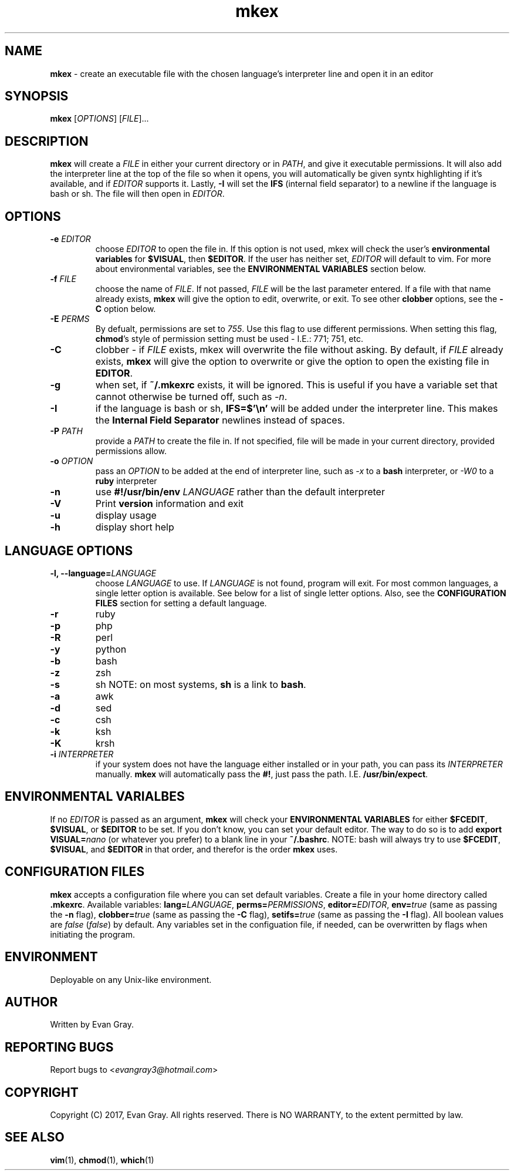 .\" Manpage for mkex

.TH mkex 1 "April 2017" "mkex 4.1" "Development Utility Manuals"
.SH NAME
\fBmkex \fR\- create an executable file with the chosen language's interpreter line and open it in an editor
.SH SYNOPSIS
\fBmkex \fR[\fIOPTIONS\fP] [\fPFILE\fP]...
.SH DESCRIPTION
\fBmkex\fR will create a \fIFILE\fP in either your current directory or in \fPPATH\fP, and give it executable permissions. It will also add the interpreter line at the top of the file so when it opens, you will automatically be given syntx highlighting if it's available, and if \fPEDITOR\fP supports it. Lastly, \fB-I\fP will set the \fBIFS\fP (internal field separator) to a newline if the language is bash or sh. The file will then open in \fIEDITOR\fP.
.SH OPTIONS
.IP "\fB-e \fIEDITOR\fP"
choose \fIEDITOR\fP to open the file in. If this option is not used, mkex will check the user's \fBenvironmental variables\fP for \fP$VISUAL\fP, then \fP$EDITOR\fP. If the user has neither set, \fIEDITOR\fP will default to vim. For more about environmental variables, see the \fBENVIRONMENTAL VARIABLES\fP section below.
.IP "\fB-f \fIFILE"
choose the name of \fIFILE\fP. If not passed, \fPFILE\fP will be the last parameter entered. If a file with that name already exists, \fBmkex\fP will give the option to edit, overwrite, or exit. To see other \fBclobber\fP options, see the \fB\-C\fP option below.
.IP "\fB-E \fIPERMS\fP"
By defualt, permissions are set to \fI755\fP. Use this flag to use different permissions. When setting this flag, \fBchmod\fP's style of permission setting must be used \- I.E.: 771; 751, etc.
.IP "\fB-C"
clobber \- if \fIFILE\fP exists, mkex will overwrite the file without asking. By default, if \fIFILE\fP already exists, \fBmkex\fP will give the option to overwrite or give the option to open the existing file in \fPEDITOR\fP.
.IP "\fB-g\fR
when set, if \fB~/.mkexrc\fP exists, it will be ignored. This is useful if you have a variable set that cannot otherwise be turned off, such as \fI\-n\fP.
.IP "\fB-I\fR
if the language is bash or sh, \fBIFS=$'\\n'\fP will be added under the interpreter line. This makes the \fPInternal Field Separator\fP newlines instead of spaces.
.IP "\fB-P \fIPATH"
provide a \fIPATH\fP to create the file in. If not specified, file will be made in your current directory, provided permissions allow.
.IP "\fB-o \fIOPTION\fP"
pass an \fIOPTION\fP to be added at the end of interpreter line, such as \fI\-x\fP to a \fBbash\fP interpreter, or \fI\-W0\fP to a \fBruby\fP interpreter
.IP "\fB-n\fR"
use \fB#!/usr/bin/env\fP \fILANGUAGE\fP rather than the default interpreter
.IP "\fB-V\fR"
Print \fBversion\fP information and exit
.IP "\fB-u\fR"
display usage
.IP "\fB-h\fR"
display short help
.SH LANGUAGE OPTIONS
.IP "\fB-l, \fB--language=\fILANGUAGE"
choose \fILANGUAGE\fP to use. If \fILANGUAGE\fP is not found, program will exit. For most common languages, a single letter option is available. See below for a list of single letter options. Also, see the \fBCONFIGURATION FILES\fP section for setting a default language.
.IP "\fB-r"
ruby
.IP "\fB-p"
php
.IP "\fB-R"
perl
.IP "\fB-y"
python
.IP "\fB-b"
bash
.IP "\fB-z"
zsh
.IP "\fB-s"
sh   NOTE: on most systems, \fBsh\fP is a link to \fBbash\fP.
.IP "\fB-a"
awk
.IP "\fB-d"
sed
.IP "\fB-c"
csh
.IP "\fB-k"
ksh
.IP "\fB-K"
krsh
.IP "\fB-i \fIINTERPRETER"
if your system does not have the language either installed or in your path, you can pass its \fIINTERPRETER\fP manually. \fBmkex\fP will automatically pass the \fP#!\fP, just pass the path. I.E. \fP/usr/bin/expect\fP.
.SH ENVIRONMENTAL VARIALBES
If no \fIEDITOR\fP is passed as an argument, \fBmkex\fP will check your \fPENVIRONMENTAL VARIABLES\fP for either \fP$FCEDIT\fP, \fP$VISUAL\fP, or \fP$EDITOR\fP to be set. If you don't know, you can set your default editor. The way to do so is to add \fPexport VISUAL=\fInano\fR (or whatever you prefer) to a blank line in your \fB~/.bashrc\fP. NOTE: bash will always try to use \fB$FCEDIT\fP, \fB$VISUAL\fP, and \fP$EDITOR\fP in that order, and therefor is the order \fPmkex\fP uses.
.SH CONFIGURATION FILES
\fBmkex\fP accepts a configuration file where you can set default variables. Create a file in your home directory called \fB.mkexrc\fP. Available variables: \fBlang=\fILANGUAGE\fR, \fBperms=\fIPERMISSIONS\fR, \fBeditor=\fIEDITOR\fR, \fBenv=\fItrue\fR (same as passing the \fB-n\fP flag), \fBclobber=\fItrue \fR(same as passing the \fB-C\fP flag), \fBsetifs=\fItrue \fR(same as passing the \fB-I\fP flag). All boolean values are \fIfalse\fP (\fIfalse\fP) by default. Any variables set in the configuation file, if needed, can be overwritten by flags when initiating the program.
.SH ENVIRONMENT
Deployable on any Unix-like environment.
.SH AUTHOR
Written by Evan Gray.
.SH REPORTING BUGS
Report bugs to <\fIevangray3@hotmail.com\fP>
.SH COPYRIGHT
Copyright (C) 2017, Evan Gray.  All rights reserved.  There is NO WARRANTY, to the extent permitted by law.
.SH SEE ALSO
\fBvim\fR(1), \fPchmod\fP(1), \fPwhich\fP(1)
